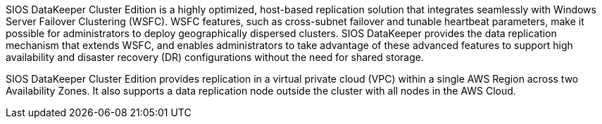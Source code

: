 // Replace the content in <>
// Briefly describe the software. Use consistent and clear branding. 
// Include the benefits of using the software on AWS, and provide details on usage scenarios.

SIOS DataKeeper Cluster Edition is a highly optimized, host-based replication solution that integrates seamlessly with Windows Server Failover Clustering (WSFC). WSFC
features, such as cross-subnet failover and tunable heartbeat parameters, make it possible for administrators to deploy geographically dispersed clusters. SIOS DataKeeper provides
the data replication mechanism that extends WSFC, and enables administrators to take advantage of these advanced features to support high availability and disaster recovery (DR)
configurations without the need for shared storage.

SIOS DataKeeper Cluster Edition provides replication in a virtual private cloud (VPC) within a single AWS Region across two Availability Zones. It also supports a data
replication node outside the cluster with all nodes in the AWS Cloud.


